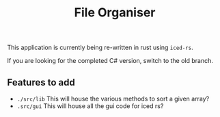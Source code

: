 #+title: File Organiser

This application is currently being re-written in rust using ~iced-rs~.

If you are looking for the completed C# version, switch to the old branch.

** Features to add
- ~./src/lib~ This will house the various methods to sort a given array?
- ~.src/gui~ This will house all the gui code for iced rs?
